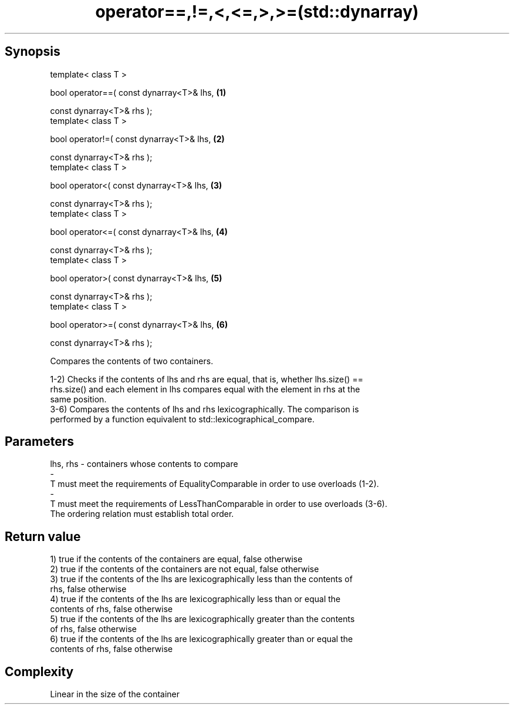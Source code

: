 .TH operator==,!=,<,<=,>,>=(std::dynarray) 3 "Apr 19 2014" "1.0.0" "C++ Standard Libary"
.SH Synopsis
   template< class T >

   bool operator==( const dynarray<T>& lhs,   \fB(1)\fP

                    const dynarray<T>& rhs );
   template< class T >

   bool operator!=( const dynarray<T>& lhs,   \fB(2)\fP

                    const dynarray<T>& rhs );
   template< class T >

   bool operator<( const dynarray<T>& lhs,    \fB(3)\fP

                   const dynarray<T>& rhs );
   template< class T >

   bool operator<=( const dynarray<T>& lhs,   \fB(4)\fP

                    const dynarray<T>& rhs );
   template< class T >

   bool operator>( const dynarray<T>& lhs,    \fB(5)\fP

                   const dynarray<T>& rhs );
   template< class T >

   bool operator>=( const dynarray<T>& lhs,   \fB(6)\fP

                    const dynarray<T>& rhs );

   Compares the contents of two containers.

   1-2) Checks if the contents of lhs and rhs are equal, that is, whether lhs.size() ==
   rhs.size() and each element in lhs compares equal with the element in rhs at the
   same position.
   3-6) Compares the contents of lhs and rhs lexicographically. The comparison is
   performed by a function equivalent to std::lexicographical_compare.

.SH Parameters

   lhs, rhs              -             containers whose contents to compare
   -
   T must meet the requirements of EqualityComparable in order to use overloads (1-2).
   -
   T must meet the requirements of LessThanComparable in order to use overloads (3-6).
   The ordering relation must establish total order.

.SH Return value

   1) true if the contents of the containers are equal, false otherwise
   2) true if the contents of the containers are not equal, false otherwise
   3) true if the contents of the lhs are lexicographically less than the contents of
   rhs, false otherwise
   4) true if the contents of the lhs are lexicographically less than or equal the
   contents of rhs, false otherwise
   5) true if the contents of the lhs are lexicographically greater than the contents
   of rhs, false otherwise
   6) true if the contents of the lhs are lexicographically greater than or equal the
   contents of rhs, false otherwise

.SH Complexity

   Linear in the size of the container
